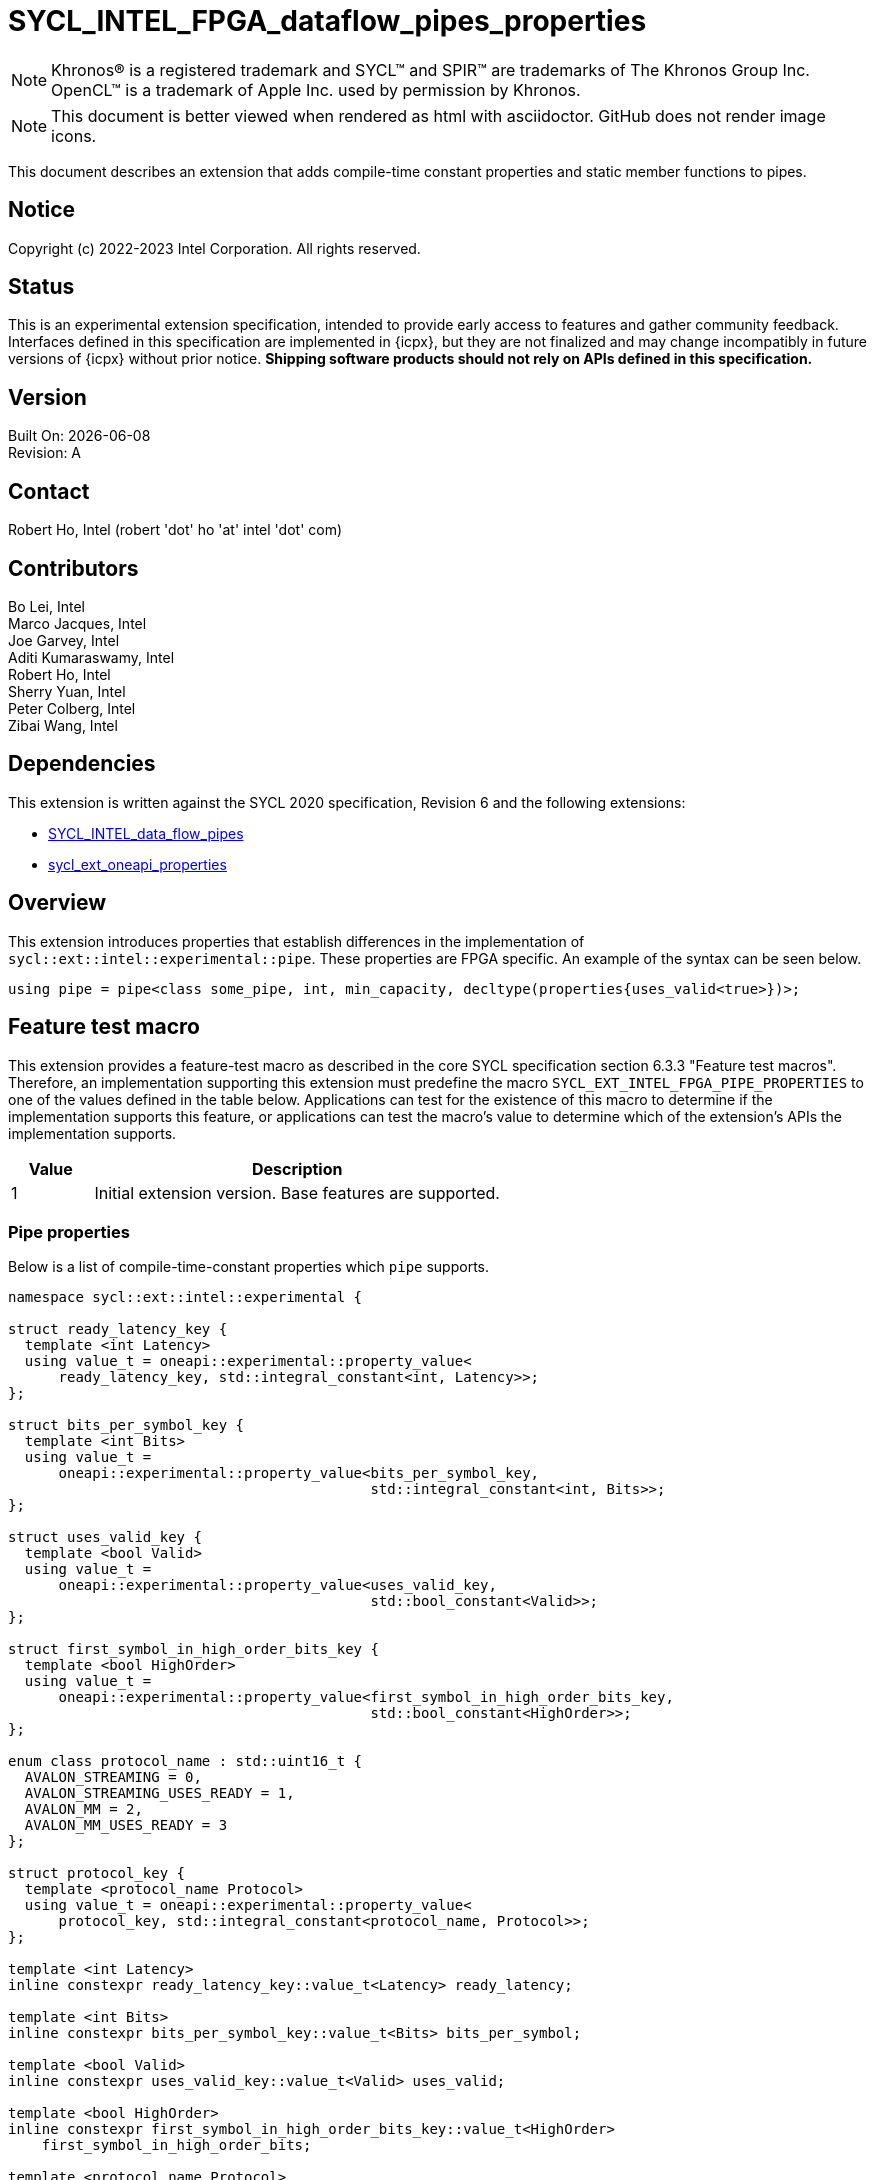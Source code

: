 = SYCL_INTEL_FPGA_dataflow_pipes_properties

:source-highlighter: coderay
:coderay-linenums-mode: table

// This section needs to be after the document title.
:doctype: book
:toc2:
:toc: left
:encoding: utf-8
:lang: en

:blank: pass:[ +]

// Set the default source code type in this document to C++,
// for syntax highlighting purposes.  This is needed because
// docbook uses c++ and html5 uses cpp.
:language: {basebackend@docbook:c++:cpp}

// This is necessary for asciidoc, but not for asciidoctor
:cpp: C++

NOTE: Khronos(R) is a registered trademark and SYCL(TM) and SPIR(TM) are
trademarks of The Khronos Group Inc.  OpenCL(TM) is a trademark of Apple Inc.
used by permission by Khronos.

NOTE: This document is better viewed when rendered as html with asciidoctor.
GitHub does not render image icons.

This document describes an extension that adds compile-time constant properties
and static member functions to pipes.

== Notice

Copyright (c) 2022-2023 Intel Corporation.  All rights reserved.

== Status

This is an experimental extension specification, intended to provide early
access to features and gather community feedback.  Interfaces defined in this
specification are implemented in {icpx}, but they are not finalized and may
change incompatibly in future versions of {icpx} without prior notice.
*Shipping software products should not rely on APIs defined in this
specification.*

== Version

Built On: {docdate} +
Revision: A

== Contact

Robert Ho, Intel (robert 'dot' ho 'at' intel 'dot' com)

== Contributors

Bo Lei, Intel +
Marco Jacques, Intel +
Joe Garvey, Intel +
Aditi Kumaraswamy, Intel +
Robert Ho, Intel +
Sherry Yuan, Intel +
Peter Colberg, Intel +
Zibai Wang, Intel

== Dependencies

This extension is written against the SYCL 2020 specification, Revision 6 and
the following extensions:

- link:../supported/sycl_ext_intel_dataflow_pipes.asciidoc[SYCL_INTEL_data_flow_pipes]
- link:../experimental/sycl_ext_oneapi_properties.asciidoc[sycl_ext_oneapi_properties]

== Overview

This extension introduces properties that establish differences in the
implementation of `sycl::ext::intel::experimental::pipe`. These properties are FPGA specific. An example
of the syntax can be seen below. 

[source,c++]
----
using pipe = pipe<class some_pipe, int, min_capacity, decltype(properties{uses_valid<true>})>;
----

== Feature test macro

This extension provides a feature-test macro as described in the core SYCL
specification section 6.3.3 "Feature test macros". Therefore, an implementation
supporting this extension must predefine the macro
`SYCL_EXT_INTEL_FPGA_PIPE_PROPERTIES` to one of the values defined in the table
below. Applications can test for the existence of this macro to determine if
the implementation supports this feature, or applications can test the macro's
value to determine which of the extension's APIs the implementation supports.

[%header,cols="1,5"]
|===
|Value |Description
|1     |Initial extension version.  Base features are supported.
|===

=== Pipe properties

Below is a list of compile-time-constant properties which `pipe` supports.

```c++
namespace sycl::ext::intel::experimental {

struct ready_latency_key {
  template <int Latency>
  using value_t = oneapi::experimental::property_value<
      ready_latency_key, std::integral_constant<int, Latency>>;
};

struct bits_per_symbol_key {
  template <int Bits>
  using value_t =
      oneapi::experimental::property_value<bits_per_symbol_key,
                                           std::integral_constant<int, Bits>>;
};

struct uses_valid_key {
  template <bool Valid>
  using value_t =
      oneapi::experimental::property_value<uses_valid_key,
                                           std::bool_constant<Valid>>;
};  
    
struct first_symbol_in_high_order_bits_key {
  template <bool HighOrder>
  using value_t =
      oneapi::experimental::property_value<first_symbol_in_high_order_bits_key,
                                           std::bool_constant<HighOrder>>;
};

enum class protocol_name : std::uint16_t {
  AVALON_STREAMING = 0,
  AVALON_STREAMING_USES_READY = 1,
  AVALON_MM = 2,
  AVALON_MM_USES_READY = 3
};

struct protocol_key {
  template <protocol_name Protocol>
  using value_t = oneapi::experimental::property_value<
      protocol_key, std::integral_constant<protocol_name, Protocol>>;
};

template <int Latency>
inline constexpr ready_latency_key::value_t<Latency> ready_latency;

template <int Bits>
inline constexpr bits_per_symbol_key::value_t<Bits> bits_per_symbol;

template <bool Valid>
inline constexpr uses_valid_key::value_t<Valid> uses_valid;

template <bool HighOrder>
inline constexpr first_symbol_in_high_order_bits_key::value_t<HighOrder>
    first_symbol_in_high_order_bits;

template <protocol_name Protocol>
inline constexpr protocol_key::value_t<Protocol> protocol;

} // namespace sycl::ext::intel::experimental
```

--
[options="header"]
|====
| Property | Description

|`ready_latency`
| Valid values: Non-negative integer value.

Default value: 0

The number of cycles between when the ready signal is deasserted and when the
pipe can no longer accept new inputs.

This property is not guaranteed to be respected if the pipe is an inter-kernel
pipe. The compiler is allowed to optimize the pipe if both sides are visible.

|`bits_per_symbol`
| Valid values: A positive integer value that evenly divides by the data type size. 

Default value: 8

Describes how the data is broken into symbols on the data bus.

Data is broken down according to how you set the first_symbol_in_high_order_bits
property. By default, data is broken down in little endian order.

This property is not guaranteed to be respected if the pipe is an inter-kernel
pipe. The compiler is allowed to optimize the pipe if both sides are visible.

|`uses_valid`
| Valid values: true or false

Default value: true

Controls whether a valid signal is present on the pipe interface. If false, the
upstream source must provide valid data on every cycle that ready is asserted.

This is equivalent to changing the pipe read calls to tryRead and assuming that
success is always true.

If set to false, the min_capacity pipe class template parameter and ready_latency
property must be 0.

This property is not guaranteed to be respected if the pipe is an inter-kernel
pipe. The compiler is allowed to optimize the pipe if both sides are visible.

|`first_symbol_in_high_order_bits`
| Valid values: true or false

Default value: false

Specifies whether the data symbols in the pipe are in big-endian
order.

This property is not guaranteed to be respected if the pipe is an inter-kernel
pipe. The compiler is allowed to optimize the pipe if both sides are visible.

|`protocol`
| Specifies the protocol for the pipe interface. Currently, the protocols supported
are: *AVALON_STREAMING*, *AVALON_STREAMING_USES_READY*, *AVALON_MM*, and *AVALON_MM_USES_READY*.

*AVALON_STREAMING*

Provide an Avalon streaming interface as described in https://www.intel.com/content/www/us/en/docs/programmable/683091/22-3/introduction-to-the-interface-specifications.html[Intel® Avalon Interface Specifications].

With this choice of protocol, no ready signal is exposed by the host pipe, and the sink cannot backpressure.

*AVALON_STREAMING_USES_READY*

Provide an Avalon streaming interface as described in https://www.intel.com/content/www/us/en/docs/programmable/683091/22-3/introduction-to-the-interface-specifications.html[Intel® Avalon Interface Specifications].

This protocol allows the sink to backpressure by deasserting the ready signal asserted. The sink signifies that it is ready to consume data by asserting the ready signal. 

*AVALON_MM*

Provide an Avalon memory mapped interface as described in https://www.intel.com/content/www/us/en/docs/programmable/683091/22-3/introduction-to-the-interface-specifications.html[Intel® Avalon Interface Specifications].

With this protocol, an implicit ready signal is held high, and the sink cannot backpressure.

*AVALON_MM_USES_READY*

Provide an Avalon memory mapped interface as described in https://www.intel.com/content/www/us/en/docs/programmable/683091/22-3/introduction-to-the-interface-specifications.html[Intel® Avalon Interface Specifications].

With this protocol, an additional memory mapped location is created to hold the ready signal. You must set the uses_valid property to true.

The default protocol is *AVALON_STREAMING_USES_READY*
|====
--

== Revision History

[cols="5,15,15,70"]
[grid="rows"]
[options="header"]
|========================================
|Rev|Date|Author|Changes
|1|2022-03-18|Peter Colberg|*Initial public working draft*
|2|2023-04-06|Robert Ho|Removal of unused properties, update protocols
|========================================

//************************************************************************
//Other formatting suggestions:
//
//* Use *bold* text for host APIs, or [source] syntax highlighting.
//* Use +mono+ text for device APIs, or [source] syntax highlighting.
//* Use +mono+ text for extension names, types, or enum values.
//* Use _italics_ for parameters.
//************************************************************************

